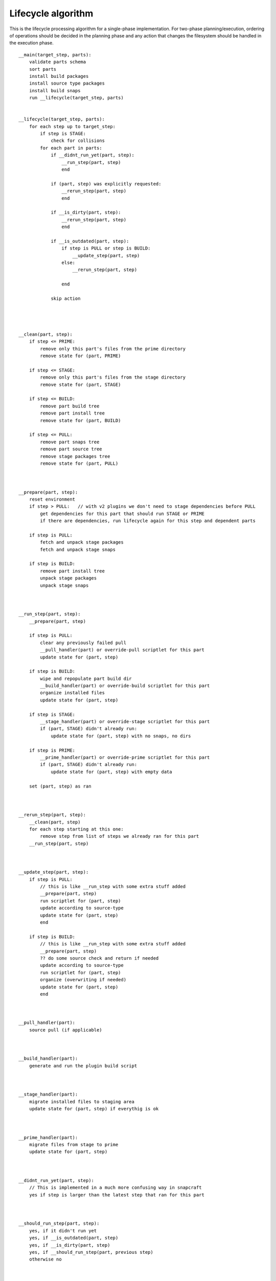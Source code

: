 Lifecycle algorithm
===================

This is the lifecycle processing algorithm for a single-phase
implementation. For two-phase planning/execution, ordering of
operations should be decided in the planning phase and any
action that changes the filesystem should be handled in the
execution phase.

::

  __main(target_step, parts):
      validate parts schema
      sort parts
      install build packages
      install source type packages
      install build snaps
      run __lifecycle(target_step, parts)


  __lifecycle(target_step, parts):
      for each step up to target_step:
          if step is STAGE:
              check for collisions
          for each part in parts:
              if __didnt_run_yet(part, step):
                  __run_step(part, step)
                  end

              if (part, step) was explicitly requested:
                  __rerun_step(part, step)
                  end

              if __is_dirty(part, step):
                  __rerun_step(part, step)
                  end

              if __is_outdated(part, step):
                  if step is PULL or step is BUILD:
                      __update_step(part, step)
                  else:
                      __rerun_step(part, step)

                  end

              skip action




  __clean(part, step):
      if step <= PRIME:
          remove only this part's files from the prime directory
          remove state for (part, PRIME)

      if step <= STAGE:
          remove only this part's files from the stage directory
          remove state for (part, STAGE)

      if step <= BUILD:
          remove part build tree
          remove part install tree
          remove state for (part, BUILD)

      if step <= PULL:
          remove part snaps tree
          remove part source tree
          remove stage packages tree
          remove state for (part, PULL)



  __prepare(part, step):
      reset environment
      if step > PULL:   // with v2 plugins we don't need to stage dependencies before PULL
          get dependencies for this part that should run STAGE or PRIME
          if there are dependencies, run lifecycle again for this step and dependent parts

      if step is PULL:
          fetch and unpack stage packages
          fetch and unpack stage snaps

      if step is BUILD:
          remove part install tree
          unpack stage packages
          unpack stage snaps



  __run_step(part, step):
      __prepare(part, step)

      if step is PULL:
          clear any previously failed pull
          __pull_handler(part) or override-pull scriptlet for this part
          update state for (part, step)

      if step is BUILD:
          wipe and repopulate part build dir
          __build_handler(part) or override-build scriptlet for this part
          organize installed files
          update state for (part, step)

      if step is STAGE:
          __stage_handler(part) or override-stage scriptlet for this part
          if (part, STAGE) didn't already run:
              update state for (part, step) with no snaps, no dirs

      if step is PRIME:
          __prime_handler(part) or override-prime scriptlet for this part
          if (part, STAGE) didn't already run:
              update state for (part, step) with empty data

      set (part, step) as ran



  __rerun_step(part, step):
      __clean(part, step)
      for each step starting at this one:
          remove step from list of steps we already ran for this part
      __run_step(part, step)



  __update_step(part, step):
      if step is PULL:
          // this is like __run_step with some extra stuff added
          __prepare(part, step)
          run scriptlet for (part, step)
          update according to source-type
          update state for (part, step)
          end

      if step is BUILD:
          // this is like __run_step with some extra stuff added
          __prepare(part, step)
          ?? do some source check and return if needed
          update according to source-type
          run scriptlet for (part, step)
          organize (overwriting if needed)
          update state for (part, step)
          end



  __pull_handler(part):
      source pull (if applicable)



  __build_handler(part):
      generate and run the plugin build script



  __stage_handler(part):
      migrate installed files to staging area
      update state for (part, step) if everythig is ok



  __prime_handler(part):
      migrate files from stage to prime
      update state for (part, step)



  __didnt_run_yet(part, step):
      // This is implemented in a much more confusing way in snapcraft
      yes if step is larger than the latest step that ran for this part



  __should_run_step(part, step):
      yes, if it didn't run yet
      yes, if __is_outdated(part, step)
      yes, if __is_dirty(part, step)
      yes, if __should_run_step(part, previous step)
      otherwise no



  __is_dirty(part, step):
      if step is PULL:      // with v2 plugins we don't need to repull if dependency is restaged
          we're not dirty

      check if properties or options of interest from (step, part) have changed
      if they've changed:
         // Shouldn't we return here if we know we're dirty?
         // this is not how it's currently implemented in snapcraft
         return the result (along with reason)

      get dependencies for this part
      list of changed dependencies is empty
      for each dependency:
          if this step is STAGE:
              if state for (step, part) is newer than PRIME, or (dependency, PRIME) should run:
                  add (dependency, PRIME) to list of changed dependencies
          else:
              if state for (step, part) is newer than STAGE, or (dependency, STAGE) should run:
                  add (dependency, STAGE) to list of changed dependencies

      if we have changed dependencies:
          return this result (along with reason)

      not dirty



  __is_outdated(step, part):
      if step is PULL:
          ask if outdated according to source-type
          return the result

      check if a previous step have a newer timestamp than this step
      return the result

